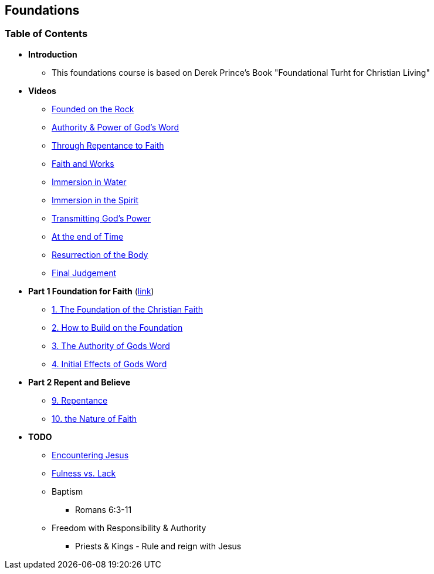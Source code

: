 == Foundations

=== Table of Contents

* *Introduction*
** This foundations course is based on Derek Prince's Book "Foundational Turht for Christian Living"

* *Videos*
** https://youtu.be/ZMJ2gH7-izI[Founded on the Rock]
** https://youtu.be/Z7WQdrx11cg[Authority & Power of God's Word]
** https://youtu.be/JorghtkRDsg[Through Repentance to Faith]
** https://youtu.be/uSJmrBij09g[Faith and Works]
** https://youtu.be/WAs83tnyPZw[Immersion in Water]
** https://youtu.be/QNaH20cUDFI[Immersion in the Spirit]
** https://youtu.be/GFBT0aVeU4k[Transmitting God's Power]
** https://youtu.be/azC0pmQJpKo[At the end of Time]
** https://youtu.be/eTxWUKhbviQ[Resurrection of the Body]
** https://youtu.be/v3afDy-nk4Y[Final Judgement]

* *Part 1 Foundation for Faith* (link:foundations_p1.adoc[link])
** link:foundations_01_jc_the_foundation.adoc[1. The Foundation of the Christian Faith]
** link:foundations_02_how_build_on_jc_foundation.adoc[2. How to Build on the Foundation]
** link:foundations_03_auth_of_word.adoc[3. The Authority of Gods Word]
** link:foundations_04_init_effects_word.adoc[4. Initial Effects of Gods Word]

* *Part 2 Repent and Believe*
** link:foundations_09_repentance.adoc[9. Repentance]
** link:foundations_10_nature_faith.adoc[10. the Nature of Faith]

* *TODO*
** link:ecc_disciple_jesus_encounter[Encountering Jesus]
** link:ecc_disciple_fulness_vs_lack[Fulness vs. Lack]
** Baptism
*** Romans 6:3-11
** Freedom with Responsibility & Authority
*** Priests & Kings - Rule and reign with Jesus
